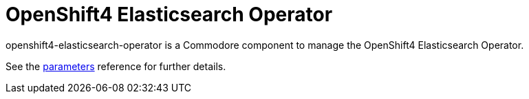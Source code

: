 = OpenShift4 Elasticsearch Operator

openshift4-elasticsearch-operator is a Commodore component to manage the OpenShift4 Elasticsearch Operator.

See the xref:references/parameters.adoc[parameters] reference for further details.
